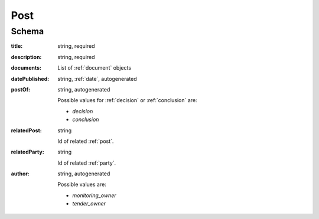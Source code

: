 .. _Dialogue:

Post
====

Schema
------

:title:
   string, required

:description:
   string, required

:documents:
   List of :ref:`document` objects

:datePublished:
   string, :ref:`date`, autogenerated

:postOf:
    string, autogenerated

    Possible values for :ref:`decision` or :ref:`conclusion` are:

    * `decision`
    * `conclusion`

:relatedPost:
    string

    Id of related :ref:`post`.

:relatedParty:
    string

    Id of related :ref:`party`.

:author:
    string, autogenerated

    Possible values are:

    * `monitoring_owner`
    * `tender_owner`
